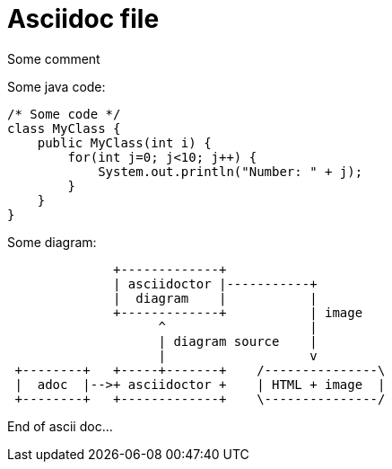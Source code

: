 Asciidoc file
=============

Some comment

:imagesdir: images666



Some java code:

[source,java]
----
/* Some code */
class MyClass {
    public MyClass(int i) {
        for(int j=0; j<10; j++) {
            System.out.println("Number: " + j);
        }
    }
}
----

Some diagram:

[ditaa, "myDefaultDiagram"]
----

              +-------------+
              | asciidoctor |-----------+
              |  diagram    |           |
              +-------------+           | image
                    ^                   |
                    | diagram source    |
                    |                   v
 +--------+   +-----+-------+    /---------------\
 |  adoc  |-->+ asciidoctor +    | HTML + image  |
 +--------+   +-------------+    \---------------/

----

End of ascii doc...





